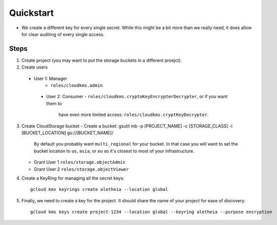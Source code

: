 ==========
Quickstart
==========


* We create a different key for every single secret. While this might be a bit
  more than we really need, it does allow for clear auditing of every single
  access.

Steps
-----

1. Create project (you may want to put the storage buckets in a different
   proejct).
2. Create users
  - User 1: Manager
     - ``roles/cloudkms.admin``
   - User 2: Consumer
     - ``roles/cloudkms.cryptoKeyEncrypterDecrypter``, or if you want them to
       have even more limited access: ``roles/cloudkms.cryptKeyDecrypter``.
3. Create CloudStorage bucket
   - Create a bucket: gsutil mb -p [PROJECT_NAME] -c [STORAGE_CLASS] -l [BUCKET_LOCATION] gs://[BUCKET_NAME]/
     By default you probably want ``multi_regional`` for your bucket. In that
     case you will want to set the bucket location to ``us``, ``asia``, or
     ``eu`` so it's closest to most of your infrastructure.
   - Grant User 1 ``roles/storage.objectAdmin``
   - Grant User 2 ``roles/storage.objectViewer``
4. Create a KeyRing for managing all the secret keys::

     gcloud kms keyrings create aletheia --location global
5. Finally, we need to create a key for the project. It should share the name
   of your project for ease of discovery::

     gcloud kms keys create project-1234 --location global --keyring aletheia --purpose encryption
